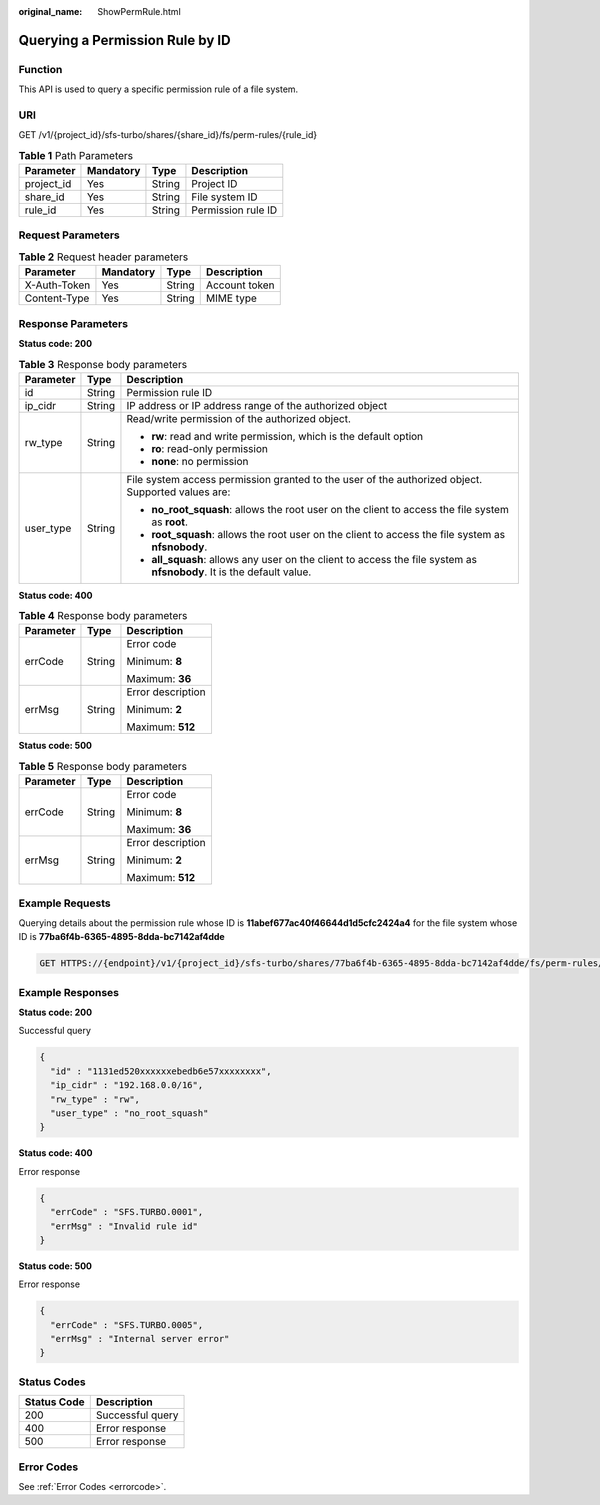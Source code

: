 :original_name: ShowPermRule.html

.. _ShowPermRule:

Querying a Permission Rule by ID
================================

Function
--------

This API is used to query a specific permission rule of a file system.

URI
---

GET /v1/{project_id}/sfs-turbo/shares/{share_id}/fs/perm-rules/{rule_id}

.. table:: **Table 1** Path Parameters

   ========== ========= ====== ==================
   Parameter  Mandatory Type   Description
   ========== ========= ====== ==================
   project_id Yes       String Project ID
   share_id   Yes       String File system ID
   rule_id    Yes       String Permission rule ID
   ========== ========= ====== ==================

Request Parameters
------------------

.. table:: **Table 2** Request header parameters

   ============ ========= ====== =============
   Parameter    Mandatory Type   Description
   ============ ========= ====== =============
   X-Auth-Token Yes       String Account token
   Content-Type Yes       String MIME type
   ============ ========= ====== =============

Response Parameters
-------------------

**Status code: 200**

.. table:: **Table 3** Response body parameters

   +-----------------------+-----------------------+-----------------------------------------------------------------------------------------------------------------------+
   | Parameter             | Type                  | Description                                                                                                           |
   +=======================+=======================+=======================================================================================================================+
   | id                    | String                | Permission rule ID                                                                                                    |
   +-----------------------+-----------------------+-----------------------------------------------------------------------------------------------------------------------+
   | ip_cidr               | String                | IP address or IP address range of the authorized object                                                               |
   +-----------------------+-----------------------+-----------------------------------------------------------------------------------------------------------------------+
   | rw_type               | String                | Read/write permission of the authorized object.                                                                       |
   |                       |                       |                                                                                                                       |
   |                       |                       | -  **rw**: read and write permission, which is the default option                                                     |
   |                       |                       | -  **ro**: read-only permission                                                                                       |
   |                       |                       | -  **none**: no permission                                                                                            |
   +-----------------------+-----------------------+-----------------------------------------------------------------------------------------------------------------------+
   | user_type             | String                | File system access permission granted to the user of the authorized object. Supported values are:                     |
   |                       |                       |                                                                                                                       |
   |                       |                       | -  **no_root_squash**: allows the root user on the client to access the file system as **root**.                      |
   |                       |                       | -  **root_squash**: allows the root user on the client to access the file system as **nfsnobody**.                    |
   |                       |                       | -  **all_squash**: allows any user on the client to access the file system as **nfsnobody**. It is the default value. |
   +-----------------------+-----------------------+-----------------------------------------------------------------------------------------------------------------------+

**Status code: 400**

.. table:: **Table 4** Response body parameters

   +-----------------------+-----------------------+-----------------------+
   | Parameter             | Type                  | Description           |
   +=======================+=======================+=======================+
   | errCode               | String                | Error code            |
   |                       |                       |                       |
   |                       |                       | Minimum: **8**        |
   |                       |                       |                       |
   |                       |                       | Maximum: **36**       |
   +-----------------------+-----------------------+-----------------------+
   | errMsg                | String                | Error description     |
   |                       |                       |                       |
   |                       |                       | Minimum: **2**        |
   |                       |                       |                       |
   |                       |                       | Maximum: **512**      |
   +-----------------------+-----------------------+-----------------------+

**Status code: 500**

.. table:: **Table 5** Response body parameters

   +-----------------------+-----------------------+-----------------------+
   | Parameter             | Type                  | Description           |
   +=======================+=======================+=======================+
   | errCode               | String                | Error code            |
   |                       |                       |                       |
   |                       |                       | Minimum: **8**        |
   |                       |                       |                       |
   |                       |                       | Maximum: **36**       |
   +-----------------------+-----------------------+-----------------------+
   | errMsg                | String                | Error description     |
   |                       |                       |                       |
   |                       |                       | Minimum: **2**        |
   |                       |                       |                       |
   |                       |                       | Maximum: **512**      |
   +-----------------------+-----------------------+-----------------------+

Example Requests
----------------

Querying details about the permission rule whose ID is **11abef677ac40f46644d1d5cfc2424a4** for the file system whose ID is **77ba6f4b-6365-4895-8dda-bc7142af4dde**

.. code-block:: text

   GET HTTPS://{endpoint}/v1/{project_id}/sfs-turbo/shares/77ba6f4b-6365-4895-8dda-bc7142af4dde/fs/perm-rules/11abef677ac40f46644d1d5cfc2424a4

Example Responses
-----------------

**Status code: 200**

Successful query

.. code-block::

   {
     "id" : "1131ed520xxxxxxebedb6e57xxxxxxxx",
     "ip_cidr" : "192.168.0.0/16",
     "rw_type" : "rw",
     "user_type" : "no_root_squash"
   }

**Status code: 400**

Error response

.. code-block::

   {
     "errCode" : "SFS.TURBO.0001",
     "errMsg" : "Invalid rule id"
   }

**Status code: 500**

Error response

.. code-block::

   {
     "errCode" : "SFS.TURBO.0005",
     "errMsg" : "Internal server error"
   }

Status Codes
------------

=========== ================
Status Code Description
=========== ================
200         Successful query
400         Error response
500         Error response
=========== ================

Error Codes
-----------

See :ref:`Error Codes <errorcode>`.
